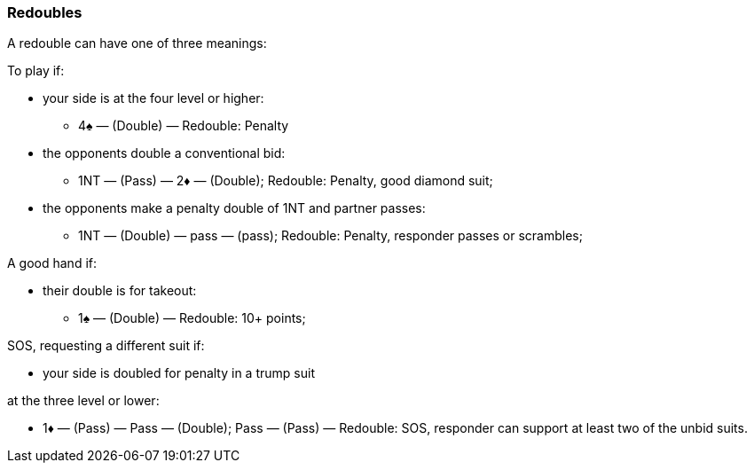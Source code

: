 ### Redoubles
A redouble can have one of three meanings:

To play if: 

* your side is at the four level or higher:
** 4♠ — (Double) — Redouble: Penalty
* the opponents double a conventional bid:
** 1NT — (Pass) — 2♦ — (Double); Redouble: Penalty, good diamond suit;
* the opponents make a penalty double of 1NT and partner passes:
** 1NT — (Double) — pass — (pass); Redouble: Penalty, responder passes or scrambles;

A good hand if: 

* their double is for takeout:
** 1♠ — (Double) — Redouble: 10+ points;

SOS, requesting a different suit if:

* your side is doubled for penalty in a trump suit

at the three level or lower:

* 1♦ — (Pass) — Pass — (Double); Pass — (Pass) — Redouble: SOS, responder can support at least two of the unbid suits.

